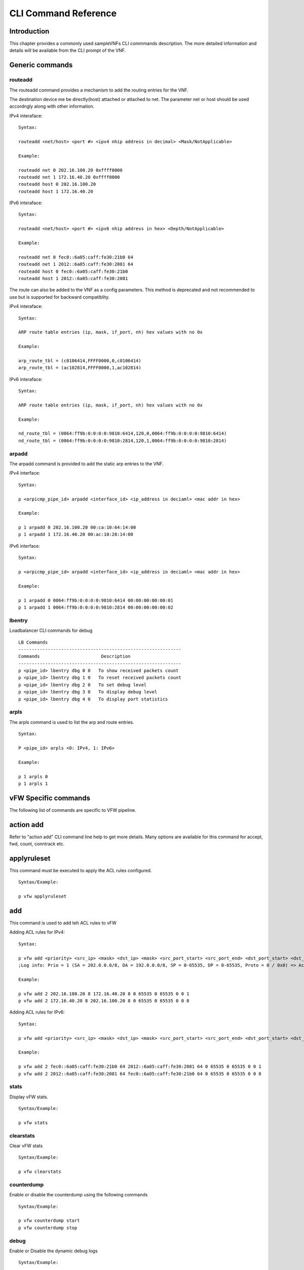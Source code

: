 .. This work is licensed under a creative commons attribution 4.0 international
.. license.
.. http://creativecommons.org/licenses/by/4.0
.. (c) opnfv, national center of scientific research "demokritos" and others.

=====================
CLI Command Reference
=====================

Introduction
============
This chapter provides a commonly used sampleVNFs CLI commmands description.
The more detailed information and details will be available from the CLI
prompt of the VNF.

Generic commands
================

routeadd
--------
The routeadd command provides a mechanism to add the routing entries for the
VNF.

The destination device me be directly(host) attached or attached to net. The
parameter net or host should be used accordngly along with other information.

IPv4 interaface:

::

 Syntax:

 routeadd <net/host> <port #> <ipv4 nhip address in decimal> <Mask/NotApplicable>

 Example:

 routeadd net 0 202.16.100.20 0xffff0000
 routeadd net 1 172.16.40.20 0xffff0000
 routeadd host 0 202.16.100.20
 routeadd host 1 172.16.40.20


IPv6 interaface:

::

 Syntax:

 routeadd <net/host> <port #> <ipv6 nhip address in hex> <Depth/NotApplicable>

 Example:

 routeadd net 0 fec0::6a05:caff:fe30:21b0 64
 routeadd net 1 2012::6a05:caff:fe30:2081 64
 routeadd host 0 fec0::6a05:caff:fe30:21b0
 routeadd host 1 2012::6a05:caff:fe30:2081


The route can also be added to the VNF as a config parameters. This method is
deprecated and not recommended to use but is supported for backward
compatiblity.

IPv4 interaface:

::

 Syntax:

 ARP route table entries (ip, mask, if_port, nh) hex values with no 0x

 Example:

 arp_route_tbl = (c0106414,FFFF0000,0,c0106414)
 arp_route_tbl = (ac102814,FFFF0000,1,ac102814)


IPv6 interaface:

::

 Syntax:

 ARP route table entries (ip, mask, if_port, nh) hex values with no 0x

 Example:

 nd_route_tbl = (0064:ff9b:0:0:0:0:9810:6414,120,0,0064:ff9b:0:0:0:0:9810:6414)
 nd_route_tbl = (0064:ff9b:0:0:0:0:9810:2814,120,1,0064:ff9b:0:0:0:0:9810:2814)


arpadd
------
The arpadd command is provided to add the static arp entries to the VNF.

IPv4 interface:

::

 Syntax:

 p <arpicmp_pipe_id> arpadd <interface_id> <ip_address in deciaml> <mac addr in hex>

 Example:

 p 1 arpadd 0 202.16.100.20 00:ca:10:64:14:00
 p 1 arpadd 1 172.16.40.20 00:ac:10:28:14:00


IPv6 interface:

::

 Syntax:

 p <arpicmp_pipe_id> arpadd <interface_id> <ip_address in deciaml> <mac addr in hex>

 Example:

 p 1 arpadd 0 0064:ff9b:0:0:0:0:9810:6414 00:00:00:00:00:01
 p 1 arpadd 1 0064:ff9b:0:0:0:0:9810:2814 00:00:00:00:00:02


lbentry
-------
Loadbalancer CLI commands for debug

::

 LB Commands
 -------------------------------------------------------------
 Commands                       Description
 -------------------------------------------------------------
 p <pipe_id> lbentry dbg 0 0   To show received packets count
 p <pipe_id> lbentry dbg 1 0   To reset received packets count
 p <pipe_id> lbentry dbg 2 0   To set debug level
 p <pipe_id> lbentry dbg 3 0   To display debug level
 p <pipe_id> lbentry dbg 4 0   To display port statistics
 
arpls
-----

The arpls command is used to list the arp and route entries.

::

 Syntax:

 P <pipe_id> arpls <0: IPv4, 1: IPv6>
 
 Example:

 p 1 arpls 0
 p 1 arpls 1


vFW Specific commands
=====================
The following list of commands are specific to VFW pipeline.

action add
==========
Refer to "action add" CLI command line help to get more details.
Many options are available for this command for accept, fwd, count, conntrack
etc.

applyruleset
============
This command must be executed to apply the ACL rules configured.

::

 Syntax/Example:

 p vfw applyruleset


add
===
This command is used to add teh ACL rules to vFW

Adding ACL rules for IPv4:

::

 Syntax:

 p vfw add <priority> <src_ip> <mask> <dst_ip> <mask> <src_port_start> <src_port_end> <dst_port_start> <dst_port_end> <protocol_mask> <action_id>
 ;Log info: Prio = 1 (SA = 202.0.0.0/8, DA = 192.0.0.0/8, SP = 0-65535, DP = 0-65535, Proto = 0 / 0x0) => Action ID = 1

 Example:

 p vfw add 2 202.16.100.20 8 172.16.40.20 8 0 65535 0 65535 0 0 1
 p vfw add 2 172.16.40.20 8 202.16.100.20 8 0 65535 0 65535 0 0 0


Adding ACL rules for IPv6:

::

 Syntax:

 p vfw add <priority> <src_ip> <mask> <dst_ip> <mask> <src_port_start> <src_port_end> <dst_port_start> <dst_port_end> <protocol_mask> <action_id>

 Example:

 p vfw add 2 fec0::6a05:caff:fe30:21b0 64 2012::6a05:caff:fe30:2081 64 0 65535 0 65535 0 0 1
 p vfw add 2 2012::6a05:caff:fe30:2081 64 fec0::6a05:caff:fe30:21b0 64 0 65535 0 65535 0 0 0


stats
-----
Display vFW stats.

::

 Syntax/Example:

 p vfw stats

clearstats
-----------
Clear vFW stats

::

 Syntax/Example:

 p vfw clearstats

counterdump
-----------
Enable or disable the counterdump using the following commands

::

 Syntax/Example:

 p vfw counterdump start
 p vfw counterdump stop

debug
-----
Enable or Disable the dynamic debug logs

::

 Syntax/Example:

 Disable dbg logs
 p vfw dbg 0

 Enable dbg logs
 p vfw dbg 1

firewall
--------
Enable or disable the firewall basic filtering using following commands.

::

 Syntax/Example:

 To disable
 p <pipe_id> vfw firewall 0

 To enable
 p <pipe_id> vfw firewall 1

synproxy
--------
Enable or disable the synproxy using following commands.

::

 Syntax/Example:

 To disable
 p <pipe_id> vfw synproxy 0

 To enable
 p <pipe_id> vfw synproxy 1

conntrack
---------
Enable or disable the connection tracking per VFW pipeline

::

 Syntax/Example:

 To enable connection tracking
 p action add <pipe_id> conntrack

 To disable connection tracking
 p action del <pipe_id> conntrack


loadrules
---------

A new file containing ACL rules and actions. The existing ACL rules and actions are
cleared.

::

 Syntax:
 p vfw loadrules <rule file>

 Example:
 p vfw loadrules ./config/acl_script_rules.tc

list
----
List the ACL rules in vFW

::

 Syntax/Example:
 
 List Active ACL rules
 p vfw ls 0

 List Standby ACL rules
 p vfw ls 1


vACL Specific commands
======================
Following are the typical commands used in vACL. Refer to CLI command line
prompt for more details.


action add
----------
Using pipeline CLI, an action can be added using the following command:

::
 Syntax:
 p action add <action-id> <action> <optional option>

 Example:

 Accept:
 p action add 1 accept

 Drop:
 p action add 2 drop

 Count:
 p action add 1 count

 fwd:
 p action add 1 fwd 1
 Where a port # must be specified

 NAT:
 p action add 3 nat 2
 Where a port # must be specified

 List Action:
 p action ls <pipleine-id>
 e.g. p action ls 2

add rules
---------
Using pipeline CLI, an ACL rule can be added using the following command:

::

 Syntax:
 p acl add <priority> <src-ip> <mask> <dst-ip> <mask> <src-port-from> <src-port-to> <dst-port-from> <dst-port-to> <protocol> <protocol-mask> <action-id>

 Example:
 p acl add 1 0.0.0.0 0 0.0.0.0 0 0 65535 0 65535 0 0 1

 UDP only with source and destination IP addresses:
 p acl add 1 172.16.100.00 24 172.16.40.00 24 0 65535 0 65535 17 255 1
 p acl add 1 172.16.40.00 24 172.16.100.00 24 0 65535 0 65535 17 255 1

 UDP Only:
 p acl add 1 0.0.0.0 0 0.0.0.0 0 0 65535 0 65535 17 255 1

 Allow all packets:
 -----------------
 p acl add 1 0.0.0.0 0 0.0.0.0 0 0 65535 0 65535 0 0 1

list ACL rules
--------------
Using pipeline CLI, the list of current ACL rules can be viewed using:

::

 Syntax:
 p acl ls <pipe_id>

 Example:
 p acl ls 2

del an ACL rule
---------------
Using pipeline CLI, an ACL rule can be deleted using the following command:

::

 Syntax:
 p acl del <src-ip> <mask> <dst-ip> <mask> <src-port-from> <src-port-to> <dst-port-from> <dst-port-to> <protocol> <protocol-mask>

 Example:
 p acl del 0.0.0.0 0 0.0.0.0 0 0 65535 0 65535 0 0

stats 
-----
Display ACL stats.

::

 Syntax/Example:

 p acl stats

clearstats
-----------
Clear ACL stats

::

 Syntax/Example:

 p acl clearstats


loadrules
---------

A new file containing ACL rules and actions. The existing ACL rules and actions are
cleared.

::

 Syntax:
 p acl loadrules <rule file>

 Example:
 p acl loadrules ./config/acl_script_rules.tc

debug
-----
Debug logs can be turn on or turn off using the following commands

::

 Syntax/Example: 
 
 Turn on Debug:
 p 2 acl dbg 1

 Turn off Debug:
 p 2 acl dbg 0

vCGNAT Specific commands
========================

The following are the details of the CLI commands supported by vCGNAT.
Refer to vCGNAPT application CLI command prompt help more details.

::

 To add bulk vCGNAPT entries 
 p <pipe_id> entry addm <prv_ip/prv_ipv6> <prv_port> <pub_ip> <pub_port> <phy_port> <ttl> <no_of_entries> <end_prv_port> <end_pub_port>	

 To add single vCGNAPT entry
 p <pipe_id> entry add <prv_ip/prv_ipv6> <prv_port> <pub_ip> <pub_port> <phy_port> <ttl>

 To delete single vCGNAPT entry
 p <pipe_id> entry del <prv_ip/prv_ipv6> <prv_port> <phy_port>			

 Displays all vCGNAPT static entries
 p <pipe_id> entry ls

 To display debug level , bulk entries added count
 p <pipe_id> entry dbg 3 0 0

 To show counters info
 p <pipe_id> entry dbg 3 3 0

 To show physical port statistics
 p <pipe_id> entry dbg 6 0 0

 To show SWQ number stats
 p <pipe_id> entry dbg 6 1 <SWQ number>

 For code instrumentation 
 p <pipe_id> entry dbg 7 0 0

 Displays CGNAPT version
 p <pipe_id> entry ver 1 0

 To enable ipv6 traffic.
 p <pipe_id> entry dbg 11 1 0

 To disable ipv6 traffic.
 p <pipe_id> entry dbg 11 0 0

 To add Network Specific Preifx and depth in prefix table
 p <pipe_id> nsp add <nsp_prefix/depth>

 To delete Network Specific Preifx and depth in prefix table
 p <pipe_id> nsp del <nsp_prefix/depth>

 To show nsp prefix/depth configured/added in prefix table.
 p <pipe_id> entry dbg 13 0 0

 To show number of clients per public IP address
 p <pipe_id> entry dbg 14 0 0

 To show list of public IP addresses
 p <pipe_id> entry dbg 15 0 0

 To show number of clients per public IP address
 p <pipe_id> numipcli

 Enable dual stack.
 p <pipe_id> entry dbg 11 1 0

